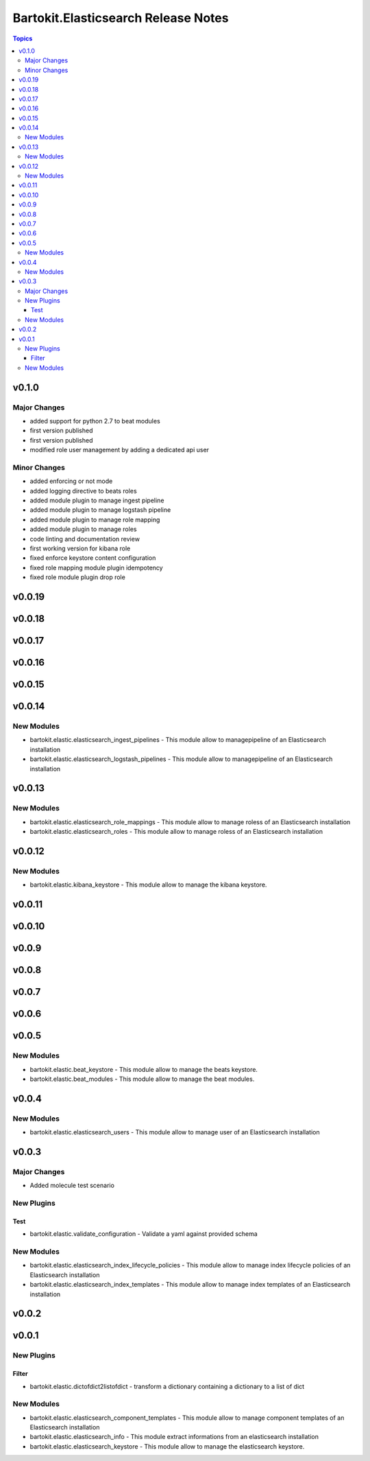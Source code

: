====================================
Bartokit.Elasticsearch Release Notes
====================================

.. contents:: Topics

v0.1.0
======

Major Changes
-------------

- added support for python 2.7 to beat modules
- first version published
- first version published
- modified role user management by adding a dedicated api user

Minor Changes
-------------

- added enforcing or not mode
- added logging directive to beats roles
- added module plugin to manage ingest pipeline
- added module plugin to manage logstash pipeline
- added module plugin to manage role mapping
- added module plugin to manage roles
- code linting and documentation review
- first working version for kibana role
- fixed enforce keystore content configuration
- fixed role mapping module plugin idempotency
- fixed role module plugin drop role

v0.0.19
=======

v0.0.18
=======

v0.0.17
=======

v0.0.16
=======

v0.0.15
=======

v0.0.14
=======

New Modules
-----------

- bartokit.elastic.elasticsearch_ingest_pipelines - This module allow to managepipeline of an Elasticsearch installation
- bartokit.elastic.elasticsearch_logstash_pipelines - This module allow to managepipeline of an Elasticsearch installation

v0.0.13
=======

New Modules
-----------

- bartokit.elastic.elasticsearch_role_mappings - This module allow to manage roless of an Elasticsearch installation
- bartokit.elastic.elasticsearch_roles - This module allow to manage roless of an Elasticsearch installation

v0.0.12
=======

New Modules
-----------

- bartokit.elastic.kibana_keystore - This module allow to manage the kibana keystore.

v0.0.11
=======

v0.0.10
=======

v0.0.9
======

v0.0.8
======

v0.0.7
======

v0.0.6
======

v0.0.5
======

New Modules
-----------

- bartokit.elastic.beat_keystore - This module allow to manage the beats keystore.
- bartokit.elastic.beat_modules - This module allow to manage the beat modules.

v0.0.4
======

New Modules
-----------

- bartokit.elastic.elasticsearch_users - This module allow to manage user of an Elasticsearch installation

v0.0.3
======

Major Changes
-------------

- Added molecule test scenario

New Plugins
-----------

Test
~~~~

- bartokit.elastic.validate_configuration - Validate a yaml against provided schema

New Modules
-----------

- bartokit.elastic.elasticsearch_index_lifecycle_policies - This module allow to manage index lifecycle policies of an Elasticsearch installation
- bartokit.elastic.elasticsearch_index_templates - This module allow to manage index templates of an Elasticsearch installation

v0.0.2
======

v0.0.1
======

New Plugins
-----------

Filter
~~~~~~

- bartokit.elastic.dictofdict2listofdict - transform a dictionary containing a dictionary to a list of dict

New Modules
-----------

- bartokit.elastic.elasticsearch_component_templates - This module allow to manage component templates of an Elasticsearch installation
- bartokit.elastic.elasticsearch_info - This module extract informations from an elasticsearch installation
- bartokit.elastic.elasticsearch_keystore - This module allow to manage the elasticsearch keystore.
